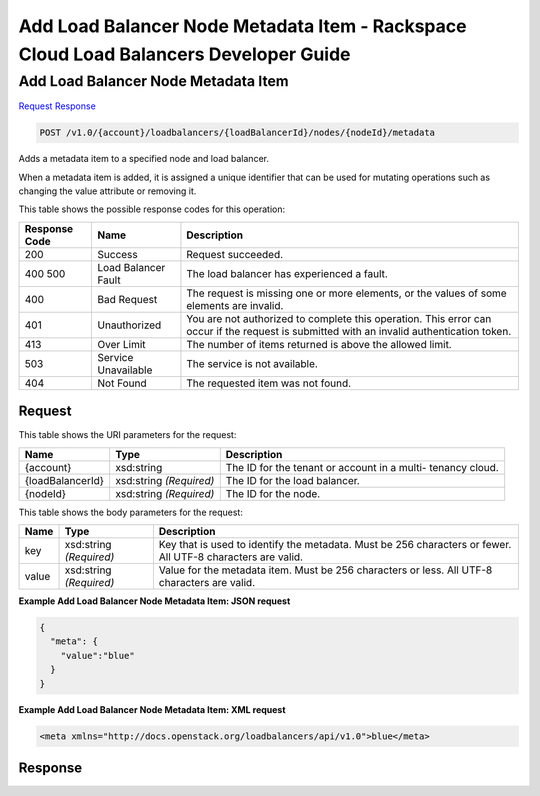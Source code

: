 
.. THIS OUTPUT IS GENERATED FROM THE WADL. DO NOT EDIT.

=============================================================================
Add Load Balancer Node Metadata Item -  Rackspace Cloud Load Balancers Developer Guide
=============================================================================

Add Load Balancer Node Metadata Item
~~~~~~~~~~~~~~~~~~~~~~~~~

`Request <post-add-load-balancer-node-metadata-item-v1.0-account-loadbalancers-loadbalancerid-nodes-nodeid-metadata.html#request>`__
`Response <post-add-load-balancer-node-metadata-item-v1.0-account-loadbalancers-loadbalancerid-nodes-nodeid-metadata.html#response>`__

.. code::

    POST /v1.0/{account}/loadbalancers/{loadBalancerId}/nodes/{nodeId}/metadata

Adds a metadata item to a specified node and load balancer.

When a metadata item is added, it is assigned a unique identifier that can be used for mutating operations such as changing the value attribute or removing it.



This table shows the possible response codes for this operation:


+--------------------------+-------------------------+-------------------------+
|Response Code             |Name                     |Description              |
+==========================+=========================+=========================+
|200                       |Success                  |Request succeeded.       |
+--------------------------+-------------------------+-------------------------+
|400 500                   |Load Balancer Fault      |The load balancer has    |
|                          |                         |experienced a fault.     |
+--------------------------+-------------------------+-------------------------+
|400                       |Bad Request              |The request is missing   |
|                          |                         |one or more elements, or |
|                          |                         |the values of some       |
|                          |                         |elements are invalid.    |
+--------------------------+-------------------------+-------------------------+
|401                       |Unauthorized             |You are not authorized   |
|                          |                         |to complete this         |
|                          |                         |operation. This error    |
|                          |                         |can occur if the request |
|                          |                         |is submitted with an     |
|                          |                         |invalid authentication   |
|                          |                         |token.                   |
+--------------------------+-------------------------+-------------------------+
|413                       |Over Limit               |The number of items      |
|                          |                         |returned is above the    |
|                          |                         |allowed limit.           |
+--------------------------+-------------------------+-------------------------+
|503                       |Service Unavailable      |The service is not       |
|                          |                         |available.               |
+--------------------------+-------------------------+-------------------------+
|404                       |Not Found                |The requested item was   |
|                          |                         |not found.               |
+--------------------------+-------------------------+-------------------------+


Request
^^^^^^^^^^^^^^^^^

This table shows the URI parameters for the request:

+--------------------------+-------------------------+-------------------------+
|Name                      |Type                     |Description              |
+==========================+=========================+=========================+
|{account}                 |xsd:string               |The ID for the tenant or |
|                          |                         |account in a multi-      |
|                          |                         |tenancy cloud.           |
+--------------------------+-------------------------+-------------------------+
|{loadBalancerId}          |xsd:string *(Required)*  |The ID for the load      |
|                          |                         |balancer.                |
+--------------------------+-------------------------+-------------------------+
|{nodeId}                  |xsd:string *(Required)*  |The ID for the node.     |
+--------------------------+-------------------------+-------------------------+





This table shows the body parameters for the request:

+--------------------------+-------------------------+-------------------------+
|Name                      |Type                     |Description              |
+==========================+=========================+=========================+
|key                       |xsd:string *(Required)*  |Key that is used to      |
|                          |                         |identify the metadata.   |
|                          |                         |Must be 256 characters   |
|                          |                         |or fewer. All UTF-8      |
|                          |                         |characters are valid.    |
+--------------------------+-------------------------+-------------------------+
|value                     |xsd:string *(Required)*  |Value for the metadata   |
|                          |                         |item. Must be 256        |
|                          |                         |characters or less. All  |
|                          |                         |UTF-8 characters are     |
|                          |                         |valid.                   |
+--------------------------+-------------------------+-------------------------+





**Example Add Load Balancer Node Metadata Item: JSON request**


.. code::

    {
      "meta": {
        "value":"blue"
      }
    }


**Example Add Load Balancer Node Metadata Item: XML request**


.. code::

    <meta xmlns="http://docs.openstack.org/loadbalancers/api/v1.0">blue</meta>


Response
^^^^^^^^^^^^^^^^^^




